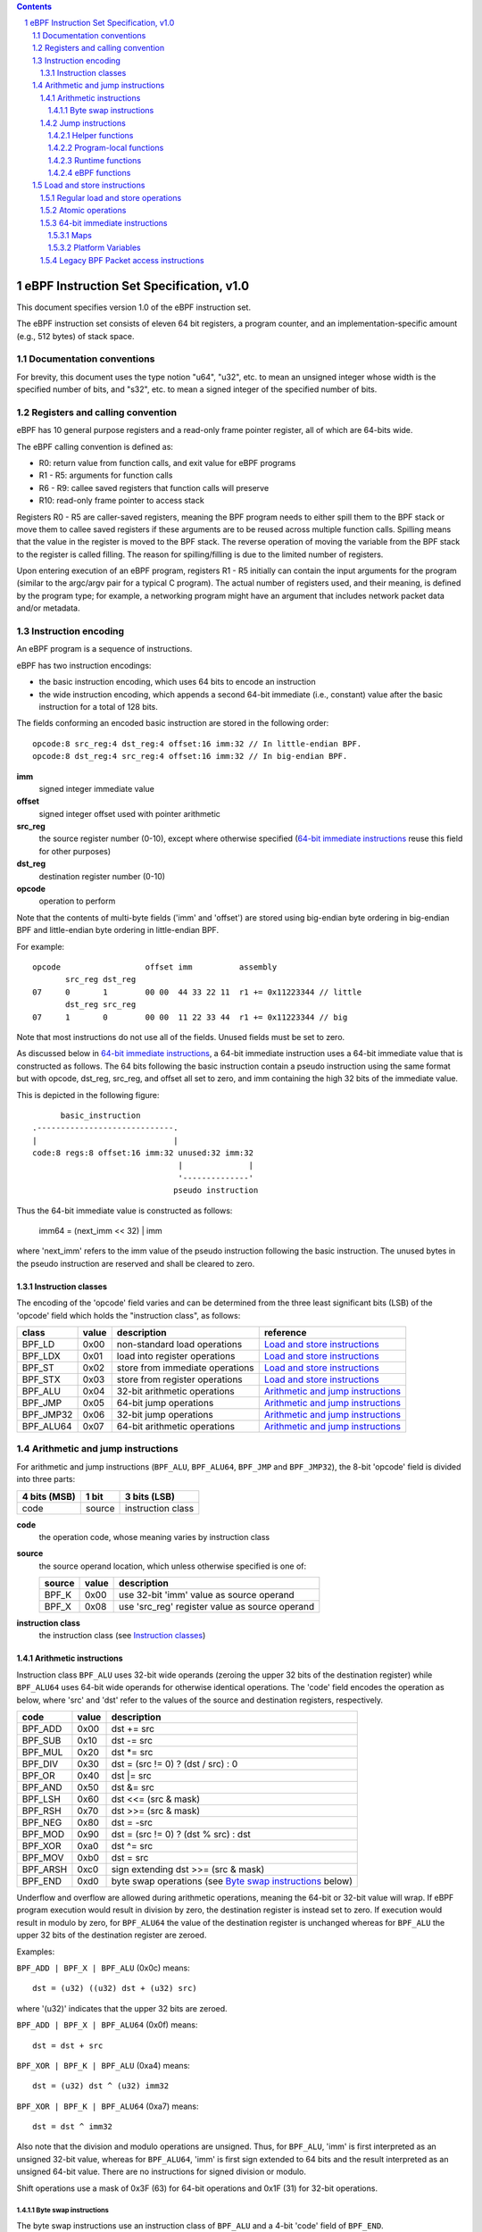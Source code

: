 .. contents::
.. sectnum::

========================================
eBPF Instruction Set Specification, v1.0
========================================

This document specifies version 1.0 of the eBPF instruction set.

The eBPF instruction set consists of eleven 64 bit registers, a program counter,
and an implementation-specific amount (e.g., 512 bytes) of stack space.

Documentation conventions
=========================

For brevity, this document uses the type notion "u64", "u32", etc.
to mean an unsigned integer whose width is the specified number of bits,
and "s32", etc. to mean a signed integer of the specified number of bits.

Registers and calling convention
================================

eBPF has 10 general purpose registers and a read-only frame pointer register,
all of which are 64-bits wide.

The eBPF calling convention is defined as:

* R0: return value from function calls, and exit value for eBPF programs
* R1 - R5: arguments for function calls
* R6 - R9: callee saved registers that function calls will preserve
* R10: read-only frame pointer to access stack

Registers R0 - R5 are caller-saved registers, meaning the BPF program needs to either
spill them to the BPF stack or move them to callee saved registers if these
arguments are to be reused across multiple function calls. Spilling means
that the value in the register is moved to the BPF stack. The reverse operation
of moving the variable from the BPF stack to the register is called filling.
The reason for spilling/filling is due to the limited number of registers.

Upon entering execution of an eBPF program, registers R1 - R5 initially can contain
the input arguments for the program (similar to the argc/argv pair for a typical C program).
The actual number of registers used, and their meaning, is defined by the program type;
for example, a networking program might have an argument that includes network packet data
and/or metadata.

Instruction encoding
====================

An eBPF program is a sequence of instructions.

eBPF has two instruction encodings:

* the basic instruction encoding, which uses 64 bits to encode an instruction
* the wide instruction encoding, which appends a second 64-bit immediate (i.e.,
  constant) value after the basic instruction for a total of 128 bits.

The fields conforming an encoded basic instruction are stored in the
following order::

  opcode:8 src_reg:4 dst_reg:4 offset:16 imm:32 // In little-endian BPF.
  opcode:8 dst_reg:4 src_reg:4 offset:16 imm:32 // In big-endian BPF.

**imm**
  signed integer immediate value

**offset**
  signed integer offset used with pointer arithmetic

**src_reg**
  the source register number (0-10), except where otherwise specified
  (`64-bit immediate instructions`_ reuse this field for other purposes)

**dst_reg**
  destination register number (0-10)

**opcode**
  operation to perform

Note that the contents of multi-byte fields ('imm' and 'offset') are
stored using big-endian byte ordering in big-endian BPF and
little-endian byte ordering in little-endian BPF.

For example::

  opcode                  offset imm          assembly
         src_reg dst_reg
  07     0       1        00 00  44 33 22 11  r1 += 0x11223344 // little
         dst_reg src_reg
  07     1       0        00 00  11 22 33 44  r1 += 0x11223344 // big

Note that most instructions do not use all of the fields.
Unused fields must be set to zero.

As discussed below in `64-bit immediate instructions`_, a 64-bit immediate
instruction uses a 64-bit immediate value that is constructed as follows.
The 64 bits following the basic instruction contain a pseudo instruction
using the same format but with opcode, dst_reg, src_reg, and offset all set to zero,
and imm containing the high 32 bits of the immediate value.

This is depicted in the following figure::

        basic_instruction
  .-----------------------------.
  |                             |
  code:8 regs:8 offset:16 imm:32 unused:32 imm:32
                                 |              |
                                 '--------------'
                                pseudo instruction

Thus the 64-bit immediate value is constructed as follows:

  imm64 = (next_imm << 32) | imm

where 'next_imm' refers to the imm value of the pseudo instruction
following the basic instruction.  The unused bytes in the pseudo
instruction are reserved and shall be cleared to zero.

Instruction classes
-------------------

The encoding of the 'opcode' field varies and can be determined from
the three least significant bits (LSB) of the 'opcode' field which holds
the "instruction class", as follows:

=========  =====  ===============================  ===================================
class      value  description                      reference
=========  =====  ===============================  ===================================
BPF_LD     0x00   non-standard load operations     `Load and store instructions`_
BPF_LDX    0x01   load into register operations    `Load and store instructions`_
BPF_ST     0x02   store from immediate operations  `Load and store instructions`_
BPF_STX    0x03   store from register operations   `Load and store instructions`_
BPF_ALU    0x04   32-bit arithmetic operations     `Arithmetic and jump instructions`_
BPF_JMP    0x05   64-bit jump operations           `Arithmetic and jump instructions`_
BPF_JMP32  0x06   32-bit jump operations           `Arithmetic and jump instructions`_
BPF_ALU64  0x07   64-bit arithmetic operations     `Arithmetic and jump instructions`_
=========  =====  ===============================  ===================================

Arithmetic and jump instructions
================================

For arithmetic and jump instructions (``BPF_ALU``, ``BPF_ALU64``, ``BPF_JMP`` and
``BPF_JMP32``), the 8-bit 'opcode' field is divided into three parts:

==============  ======  =================
4 bits (MSB)    1 bit   3 bits (LSB)
==============  ======  =================
code            source  instruction class
==============  ======  =================

**code**
  the operation code, whose meaning varies by instruction class

**source**
  the source operand location, which unless otherwise specified is one of:

  ======  =====  ==============================================
  source  value  description
  ======  =====  ==============================================
  BPF_K   0x00   use 32-bit 'imm' value as source operand
  BPF_X   0x08   use 'src_reg' register value as source operand
  ======  =====  ==============================================

**instruction class**
  the instruction class (see `Instruction classes`_)

Arithmetic instructions
-----------------------

Instruction class ``BPF_ALU`` uses 32-bit wide operands (zeroing the upper 32 bits
of the destination register) while ``BPF_ALU64`` uses 64-bit wide operands for
otherwise identical operations.
The 'code' field encodes the operation as below, where 'src' and 'dst' refer
to the values of the source and destination registers, respectively.

========  =====  ==========================================================
code      value  description
========  =====  ==========================================================
BPF_ADD   0x00   dst += src
BPF_SUB   0x10   dst -= src
BPF_MUL   0x20   dst \*= src
BPF_DIV   0x30   dst = (src != 0) ? (dst / src) : 0
BPF_OR    0x40   dst \|= src
BPF_AND   0x50   dst &= src
BPF_LSH   0x60   dst <<= (src & mask)
BPF_RSH   0x70   dst >>= (src & mask)
BPF_NEG   0x80   dst = -src
BPF_MOD   0x90   dst = (src != 0) ? (dst % src) : dst
BPF_XOR   0xa0   dst ^= src
BPF_MOV   0xb0   dst = src
BPF_ARSH  0xc0   sign extending dst >>= (src & mask)
BPF_END   0xd0   byte swap operations (see `Byte swap instructions`_ below)
========  =====  ==========================================================

Underflow and overflow are allowed during arithmetic operations, meaning
the 64-bit or 32-bit value will wrap. If eBPF program execution would
result in division by zero, the destination register is instead set to zero.
If execution would result in modulo by zero, for ``BPF_ALU64`` the value of
the destination register is unchanged whereas for ``BPF_ALU`` the upper
32 bits of the destination register are zeroed.

Examples:

``BPF_ADD | BPF_X | BPF_ALU`` (0x0c) means::

  dst = (u32) ((u32) dst + (u32) src)

where '(u32)' indicates that the upper 32 bits are zeroed.

``BPF_ADD | BPF_X | BPF_ALU64`` (0x0f) means::

  dst = dst + src

``BPF_XOR | BPF_K | BPF_ALU`` (0xa4) means::

  dst = (u32) dst ^ (u32) imm32

``BPF_XOR | BPF_K | BPF_ALU64`` (0xa7) means::

  dst = dst ^ imm32

Also note that the division and modulo operations are unsigned. Thus, for
``BPF_ALU``, 'imm' is first interpreted as an unsigned 32-bit value, whereas
for ``BPF_ALU64``, 'imm' is first sign extended to 64 bits and the result
interpreted as an unsigned 64-bit value. There are no instructions for
signed division or modulo.

Shift operations use a mask of 0x3F (63) for 64-bit operations and 0x1F (31)
for 32-bit operations.

Byte swap instructions
~~~~~~~~~~~~~~~~~~~~~~

The byte swap instructions use an instruction class of ``BPF_ALU`` and a 4-bit
'code' field of ``BPF_END``.

The byte swap instructions operate on the destination register
only and do not use a separate source register or immediate value.

Byte swap instructions use the 1-bit 'source' field in the 'opcode' field
as follows.  Instead of indicating the source operator, it is instead
used to select what byte order the operation converts from or to:

=========  =====  =================================================
source     value  description
=========  =====  =================================================
BPF_TO_LE  0x00   convert between host byte order and little endian
BPF_TO_BE  0x08   convert between host byte order and big endian
=========  =====  =================================================

The 'imm' field encodes the width of the swap operations.  The following widths
are supported: 16, 32 and 64. The following table summarizes the resulting
possibilities:

=============================  =========  ===  ========  ==================
opcode construction            opcode     imm  mnemonic  pseudocode
=============================  =========  ===  ========  ==================
BPF_END | BPF_TO_LE | BPF_ALU  0xd4       16   le16 dst  dst = htole16(dst)
BPF_END | BPF_TO_LE | BPF_ALU  0xd4       32   le32 dst  dst = htole32(dst)
BPF_END | BPF_TO_LE | BPF_ALU  0xd4       64   le64 dst  dst = htole64(dst)
BPF_END | BPF_TO_BE | BPF_ALU  0xdc       16   be16 dst  dst = htobe16(dst)
BPF_END | BPF_TO_BE | BPF_ALU  0xdc       32   be32 dst  dst = htobe32(dst)
BPF_END | BPF_TO_BE | BPF_ALU  0xdc       64   be64 dst  dst = htobe64(dst)
=============================  =========  ===  ========  ==================

where

* mnenomic indicates a short form that might be displayed by some tools such as disassemblers
* 'htoleNN()' indicates converting a NN-bit value from host byte order to little-endian byte order
* 'htobeNN()' indicates converting a NN-bit value from host byte order to big-endian byte order

Jump instructions
-----------------

Instruction class ``BPF_JMP32`` uses 32-bit wide operands while ``BPF_JMP`` uses 64-bit wide operands for
otherwise identical operations.

The 4-bit 'code' field encodes the operation as below, where PC is the program counter:

========  =====  ===  ===========================================  =========================================
code      value  src  description                                  notes
========  =====  ===  ===========================================  =========================================
BPF_JA    0x0    0x0  PC += offset                                 BPF_JMP only
BPF_JEQ   0x1    any  PC += offset if dst == src
BPF_JGT   0x2    any  PC += offset if dst > src                    unsigned
BPF_JGE   0x3    any  PC += offset if dst >= src                   unsigned
BPF_JSET  0x4    any  PC += offset if dst & src
BPF_JNE   0x5    any  PC += offset if dst != src
BPF_JSGT  0x6    any  PC += offset if dst > src                    signed
BPF_JSGE  0x7    any  PC += offset if dst >= src                   signed
BPF_CALL  0x8    0x0  call helper function by address              see `Helper functions`_
BPF_CALL  0x8    0x1  call PC += offset                            see `Program-local functions`_
BPF_CALL  0x8    0x2  call helper function by BTF ID               see `Helper functions`_
BPF_EXIT  0x9    0x0  return                                       BPF_JMP only
BPF_JLT   0xa    any  PC += offset if dst < src                    unsigned
BPF_JLE   0xb    any  PC += offset if dst <= src                   unsigned
BPF_JSLT  0xc    any  PC += offset if dst < src                    signed
BPF_JSLE  0xd    any  PC += offset if dst <= src                   signed
========  =====  ===  ===========================================  =========================================

The eBPF program needs to store the return value into register R0 before doing a
``BPF_EXIT``.

Example:

``BPF_JSGE | BPF_X | BPF_JMP32`` (0x7e) means::

  if (s32)dst s>= (s32)src goto +offset

where 's>=' indicates a signed '>=' comparison.

Helper functions
~~~~~~~~~~~~~~~~

Helper functions are a concept whereby BPF programs can call into a
set of function calls exposed by the underlying platform.

Historically, each helper function was identified by an address
encoded in the imm field.  The available helper functions may differ
for each program type, but address values are unique across all program types.

Platforms that support the BPF Type Format (BTF) support identifying
a helper function by a BTF ID encoded in the imm field, where the BTF ID
identifies the helper name and type.

Program-local functions
~~~~~~~~~~~~~~~~~~~~~~~
Program-local functions are functions exposed by the same BPF program as the
caller, and are referenced by offset from the call instruction, similar to
``BPF_JA``.  A ``BPF_EXIT`` within the program-local function will return to
the caller.

Note that ``BPF_CALL | BPF_X | BPF_JMP`` (0x8d), where the helper function integer
would be read from a specified register, is reserved and currently not permitted.

Runtime functions
~~~~~~~~~~~~~~~~~
Runtime functions are like helper functions except that they are not specific
to eBPF programs.  They use a different numbering space from helper functions,
but otherwise the same considerations apply.

eBPF functions
~~~~~~~~~~~~~~
eBPF functions are functions exposed by the same eBPF program as the caller,
and are referenced by offset from the call instruction, similar to ``BPF_JA``.
A ``BPF_EXIT`` within the eBPF function will return to the caller.

Load and store instructions
===========================

For load and store instructions (``BPF_LD``, ``BPF_LDX``, ``BPF_ST``, and ``BPF_STX``), the
8-bit 'opcode' field is divided as:

============  ======  =================
3 bits (MSB)  2 bits  3 bits (LSB)
============  ======  =================
mode          size    instruction class
============  ======  =================

mode
  one of:

  =============  =====  ====================================  =============
  mode modifier  value  description                           reference
  =============  =====  ====================================  =============
  BPF_IMM        0x00   64-bit immediate instructions         `64-bit immediate instructions`_
  BPF_ABS        0x20   legacy BPF packet access (absolute)   `Legacy BPF Packet access instructions`_
  BPF_IND        0x40   legacy BPF packet access (indirect)   `Legacy BPF Packet access instructions`_
  BPF_MEM        0x60   regular load and store operations     `Regular load and store operations`_
  BPF_ATOMIC     0xc0   atomic operations                     `Atomic operations`_
  =============  =====  ====================================  =============

size
  one of:

  =============  =====  =====================
  size modifier  value  description
  =============  =====  =====================
  BPF_W          0x00   word        (4 bytes)
  BPF_H          0x08   half word   (2 bytes)
  BPF_B          0x10   byte
  BPF_DW         0x18   double word (8 bytes)
  =============  =====  =====================

instruction class
  the instruction class (see `Instruction classes`_)

Regular load and store operations
---------------------------------

The ``BPF_MEM`` mode modifier is used to encode regular load and store
instructions that transfer data between a register and memory.

``BPF_MEM | <size> | BPF_STX`` means::

  *(size *) (dst + offset) = src

``BPF_MEM | <size> | BPF_ST`` means::

  *(size *) (dst + offset) = imm32

``BPF_MEM | <size> | BPF_LDX`` means::

  dst = *(size *) (src + offset)

where size is one of: ``BPF_B``, ``BPF_H``, ``BPF_W``, or ``BPF_DW``.

Atomic operations
-----------------

Atomic operations are operations that operate on memory and can not be
interrupted or corrupted by other access to the same memory region
by other eBPF programs or means outside of this specification.

All atomic operations supported by eBPF are encoded as store operations
that use the ``BPF_ATOMIC`` mode modifier as follows:

* ``BPF_ATOMIC | BPF_W | BPF_STX`` (0xc3) for 32-bit operations
* ``BPF_ATOMIC | BPF_DW | BPF_STX`` (0xdb) for 64-bit operations

Note that 8-bit (``BPF_B``) and 16-bit (``BPF_H``) wide atomic operations are not supported,
nor is ``BPF_ATOMIC | <size> | BPF_ST``.

The 'imm' field is used to encode the actual atomic operation.
Simple atomic operation use a subset of the values defined to encode
arithmetic operations in the 'imm' field to encode the atomic operation:

========  =====  ===========
imm       value  description
========  =====  ===========
BPF_ADD   0x00   atomic add
BPF_OR    0x40   atomic or
BPF_AND   0x50   atomic and
BPF_XOR   0xa0   atomic xor
========  =====  ===========

``BPF_ATOMIC | BPF_W  | BPF_STX`` (0xc3) with 'imm' = BPF_ADD means::

  *(u32 *)(dst + offset) += src

``BPF_ATOMIC | BPF_DW | BPF_STX`` (0xdb) with 'imm' = BPF ADD means::

  *(u64 *)(dst + offset) += src

In addition to the simple atomic operations above, there also is a modifier and
two complex atomic operations:

===========  ================  ===========================
imm          value             description
===========  ================  ===========================
BPF_FETCH    0x01              modifier: return old value
BPF_XCHG     0xe0 | BPF_FETCH  atomic exchange
BPF_CMPXCHG  0xf0 | BPF_FETCH  atomic compare and exchange
===========  ================  ===========================

The ``BPF_FETCH`` modifier is optional for simple atomic operations, and
always set for the complex atomic operations.  If the ``BPF_FETCH`` flag
is set, then the operation also overwrites ``src`` with the value that
was in memory before it was modified.

The ``BPF_XCHG`` operation atomically exchanges ``src`` with the value
addressed by ``dst + offset``.

The ``BPF_CMPXCHG`` operation atomically compares the value addressed by
``dst + offset`` with ``R0``. If they match, the value addressed by
``dst + offset`` is replaced with ``src``. In either case, the
value that was at ``dst + offset`` before the operation is zero-extended
and loaded back to ``R0``.

64-bit immediate instructions
-----------------------------

Instructions with the ``BPF_IMM`` 'mode' modifier use the wide instruction
encoding defined in `Instruction encoding`_, and use the 'src' field of the
basic instruction to hold an opcode subtype.

The following table defines a set of ``BPF_IMM | BPF_DW | BPF_LD`` instructions
with opcode subtypes in the 'src' field, using new terms such as "map"
defined further below:

=========================  ======  ===  =========================================  ===========  ==============
opcode construction        opcode  src  pseudocode                                 imm type     dst type
=========================  ======  ===  =========================================  ===========  ==============
BPF_IMM | BPF_DW | BPF_LD  0x18    0x0  dst = imm64                                integer      integer
BPF_IMM | BPF_DW | BPF_LD  0x18    0x1  dst = map_by_fd(imm)                       map fd       map
BPF_IMM | BPF_DW | BPF_LD  0x18    0x2  dst = map_val(map_by_fd(imm)) + next_imm   map fd       data pointer
BPF_IMM | BPF_DW | BPF_LD  0x18    0x3  dst = var_addr(imm)                        variable id  data pointer
BPF_IMM | BPF_DW | BPF_LD  0x18    0x4  dst = code_addr(imm)                       integer      code pointer
BPF_IMM | BPF_DW | BPF_LD  0x18    0x5  dst = map_by_idx(imm)                      map index    map
BPF_IMM | BPF_DW | BPF_LD  0x18    0x6  dst = map_val(map_by_idx(imm)) + next_imm  map index    data pointer
=========================  ======  ===  =========================================  ===========  ==============

where

* map_by_fd(imm) means to convert a 32-bit file descriptor into an address of a map (see `Maps`_)
* map_by_idx(imm) means to convert a 32-bit index into an address of a map
* map_val(map) gets the address of the first value in a given map
* var_addr(imm) gets the address of a platform variable (see `Platform Variables`_) with a given id
* code_addr(imm) gets the address of the instruction at a specified relative offset in number of (64-bit) instructions
* the 'imm type' can be used by disassemblers for display
* the 'dst type' can be used for verification and JIT compilation purposes

Maps
~~~~

Maps are shared memory regions accessible by eBPF programs on some platforms.
A map can have various semantics as defined in a separate document, and may or
may not have a single contiguous memory region, but the 'map_val(map)' is
currently only defined for maps that do have a single contiguous memory region.

Each map can have a file descriptor (fd) if supported by the platform, where
'map_by_fd(imm)' means to get the map with the specified file descriptor. Each
BPF program can also be defined to use a set of maps associated with the
program at load time, and 'map_by_idx(imm)' means to get the map with the given
index in the set associated with the BPF program containing the instruction.

Platform Variables
~~~~~~~~~~~~~~~~~~

Platform variables are memory regions, identified by integer ids, exposed by
the runtime and accessible by BPF programs on some platforms.  The
'var_addr(imm)' operation means to get the address of the memory region
identified by the given id.

Legacy BPF Packet access instructions
-------------------------------------

eBPF previously introduced special instructions for access to packet data that were
carried over from classic BPF. However, these instructions are
deprecated and should no longer be used.
